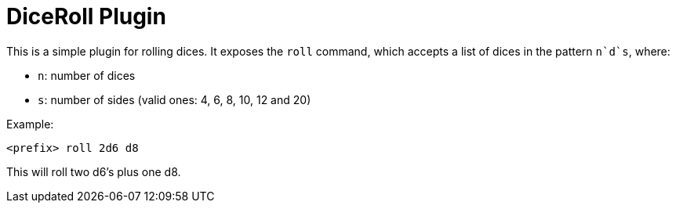 = DiceRoll Plugin

This is a simple plugin for rolling dices. It exposes the `roll` command, which accepts a list of dices in the
pattern `n`d`s`, where:

- `n`: number of dices
- `s`: number of sides (valid ones: 4, 6, 8, 10, 12 and 20)

Example:

[source]
----
<prefix> roll 2d6 d8
----

This will roll two d6's plus one d8.